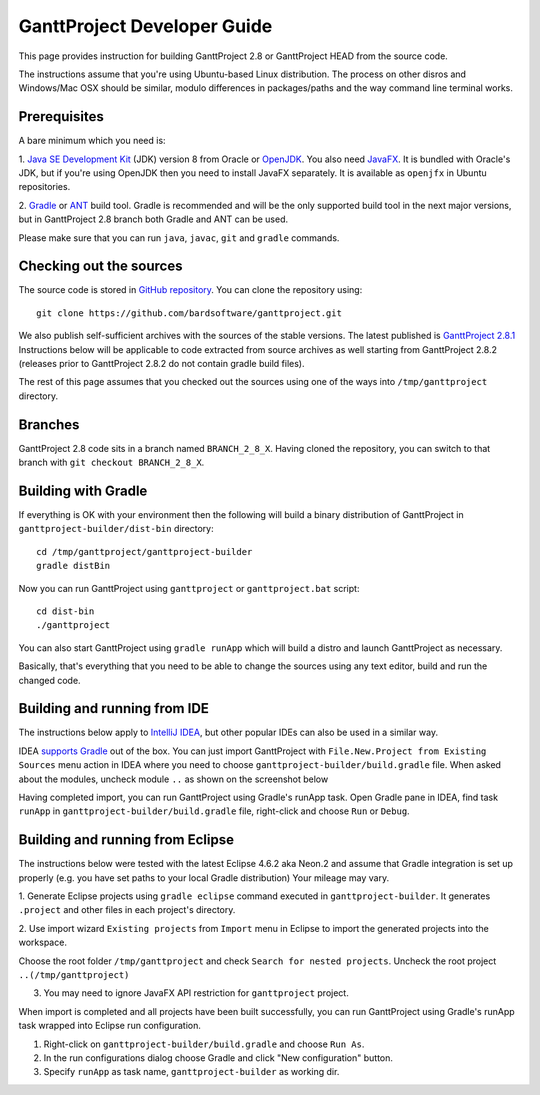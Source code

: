 ****************************
GanttProject Developer Guide
****************************

This page provides instruction for building GanttProject 2.8 or
GanttProject HEAD from the source code.

The instructions assume that you're using Ubuntu-based Linux distribution.
The process on other disros and Windows/Mac OSX should be similar,
modulo differences in packages/paths and the way command line terminal works.

Prerequisites
-------------
A bare minimum which you need is:

1. `Java SE Development Kit <http://www.oracle.com/technetwork/java/javase/downloads/index.html>`_ (JDK)
version 8 from Oracle or `OpenJDK <http://openjdk.java.net>`_. You also need `JavaFX <http://docs.oracle.com/javase/8/javafx/get-started-tutorial/jfx-overview.htm>`_.
It is bundled with Oracle's JDK, but if you're using OpenJDK then you need to install JavaFX separately. It is
available as ``openjfx`` in Ubuntu repositories.

2. `Gradle <http://gradle.org>`_ or `ANT <http://ant.apache.org>`_ build tool. Gradle is recommended and will be the only
supported build tool in the next major versions, but in GanttProject 2.8 branch both Gradle and ANT can be used.

Please make sure that you can run ``java``, ``javac``, ``git`` and ``gradle`` commands.

Checking out the sources
-------------------------

The source code is stored in `GitHub repository <http://github.com/bardsoftware/ganttproject>`_.
You can clone the repository using::

    git clone https://github.com/bardsoftware/ganttproject.git

We also publish self-sufficient archives with the sources of the stable versions.
The latest published is `GanttProject 2.8.1 <https://github.com/bardsoftware/ganttproject/archive/ganttproject-2.8.1.zip>`_
Instructions below will be applicable to code extracted from source archives as well starting from GanttProject 2.8.2 (releases prior to GanttProject 2.8.2 do not contain gradle build files).

The rest of this page assumes that you checked out the sources using one of the ways into ``/tmp/ganttproject`` directory.

Branches
--------
GanttProject 2.8 code sits in a branch named ``BRANCH_2_8_X``.
Having cloned the repository, you can switch to that branch with ``git checkout BRANCH_2_8_X``.


Building with Gradle
--------------------

If everything is OK with your environment then the following will build
a binary distribution of GanttProject in ``ganttproject-builder/dist-bin`` directory::

    cd /tmp/ganttproject/ganttproject-builder
    gradle distBin

Now you can run GanttProject using ``ganttproject`` or ``ganttproject.bat`` script::

    cd dist-bin
    ./ganttproject


You can also start GanttProject using ``gradle runApp`` which will build a distro and launch
GanttProject as necessary.

Basically, that's everything that you need to be able to change the sources using any text editor, build and run the changed code.

Building and running from IDE
-----------------------------

The instructions below apply to `IntelliJ IDEA <https://www.jetbrains.com/idea/>`_,
but other popular IDEs can also be used in a similar way.


IDEA `supports Gradle <https://www.jetbrains.com/help/idea/2016.3/gradle.html>`_ out of the box.
You can just import GanttProject with ``File.New.Project from Existing Sources`` menu action in IDEA
where you need to choose ``ganttproject-builder/build.gradle`` file. When asked about the modules,
uncheck module ``..`` as shown on the screenshot below

.. image:: img/development/idea-gradle-import.png

Having completed import, you can run GanttProject using Gradle's runApp task. Open Gradle
pane in IDEA, find task ``runApp`` in ``ganttproject-builder/build.gradle`` file,
right-click and choose ``Run`` or ``Debug``.

.. image:: img/development/idea-run-ganttproject.png

Building and running from Eclipse
---------------------------------

The instructions below were tested with the latest Eclipse 4.6.2 aka Neon.2 and assume
that Gradle integration is set up properly (e.g. you have set paths to your local Gradle distribution)
Your mileage may vary.

1. Generate Eclipse projects using ``gradle eclipse`` command executed in ``ganttproject-builder``. It generates
``.project`` and other files in each project's directory.

2. Use import wizard ``Existing projects`` from ``Import`` menu in Eclipse to import the generated projects into the
workspace.

.. image:: img/development/eclipse-import-wizard.png

Choose the root folder ``/tmp/ganttproject`` and check ``Search for nested projects``.
Uncheck the root project ``..(/tmp/ganttproject)``

.. image:: img/development/eclipse-import-projects.png

3. You may need to ignore JavaFX API restriction for ``ganttproject`` project.

.. image:: img/development/eclipse-ignore-api-restriction.png

When import is completed and all projects have been built successfully, you can run
GanttProject using Gradle's runApp task wrapped into Eclipse run configuration.

1. Right-click on ``ganttproject-builder/build.gradle`` and choose ``Run As``.
2. In the run configurations dialog choose Gradle and click "New configuration" button.
3. Specify ``runApp`` as task name, ``ganttproject-builder`` as working dir.

.. image:: img/development/eclipse-run-ganttproject.png
